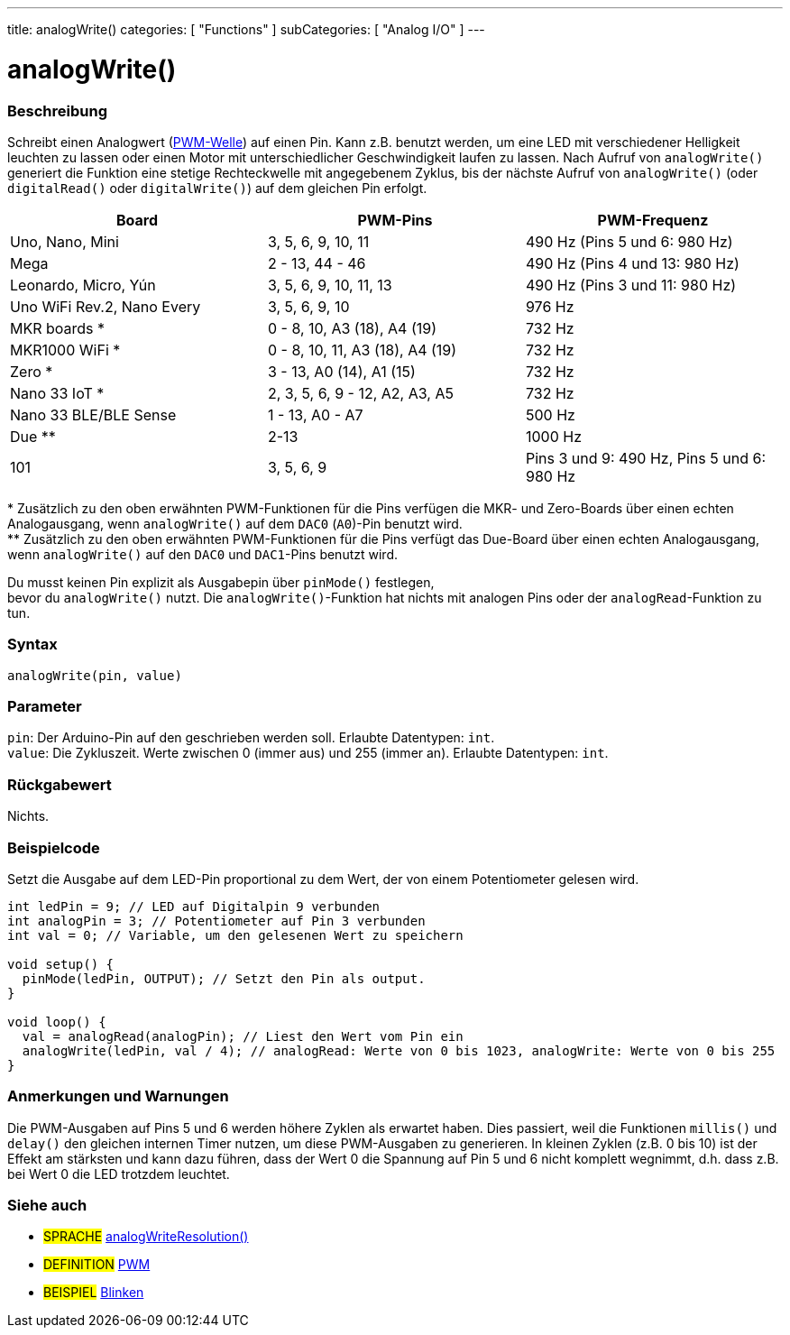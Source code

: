 ---
title: analogWrite()
categories: [ "Functions" ]
subCategories: [ "Analog I/O" ]
---





= analogWrite()


// ÜBERSICHTSABSCHNITT STARTET
[#overview]
--

[float]
=== Beschreibung
Schreibt einen Analogwert (http://arduino.cc/en/Tutorial/PWM[PWM-Welle]) auf einen Pin. Kann z.B. benutzt werden, um eine LED mit verschiedener Helligkeit leuchten zu lassen oder einen Motor mit
unterschiedlicher Geschwindigkeit laufen zu lassen. Nach Aufruf von `analogWrite()` generiert die Funktion eine stetige Rechteckwelle mit angegebenem Zyklus,
bis der nächste Aufruf von `analogWrite()` (oder `digitalRead()` oder `digitalWrite()`) auf dem gleichen Pin erfolgt.
[options="header"]
|====================================================================================================
| Board                      | PWM-Pins                        | PWM-Frequenz
| Uno, Nano, Mini            | 3, 5, 6, 9, 10, 11              | 490 Hz (Pins 5 und 6: 980 Hz)
| Mega                       | 2 - 13, 44 - 46                 | 490 Hz (Pins 4 und 13: 980 Hz)
| Leonardo, Micro, Yún       | 3, 5, 6, 9, 10, 11, 13          | 490 Hz (Pins 3 und 11: 980 Hz)
| Uno WiFi Rev.2, Nano Every | 3, 5, 6, 9, 10                  | 976 Hz
| MKR boards *               | 0 - 8, 10, A3 (18), A4 (19)     | 732 Hz
| MKR1000 WiFi *             | 0 - 8, 10, 11, A3 (18), A4 (19) | 732 Hz
| Zero *                     | 3 - 13, A0 (14), A1 (15)        | 732 Hz
| Nano 33 IoT *              | 2, 3, 5, 6, 9 - 12, A2, A3, A5  | 732 Hz
| Nano 33 BLE/BLE Sense      | 1 - 13, A0 - A7                 | 500 Hz
| Due **                     | 2-13                            | 1000 Hz
| 101                        | 3, 5, 6, 9                      | Pins 3 und 9: 490 Hz, Pins 5 und 6: 980 Hz
|====================================================================================================
{empty}* Zusätzlich zu den oben erwähnten PWM-Funktionen für die Pins verfügen die MKR- und Zero-Boards über einen echten Analogausgang, wenn `analogWrite()` auf dem `DAC0` (`A0`)-Pin benutzt wird. +
{empty}** Zusätzlich zu den oben erwähnten PWM-Funktionen für die Pins verfügt das Due-Board über einen echten Analogausgang, wenn `analogWrite()` auf den `DAC0` und `DAC1`-Pins benutzt wird.

[%hardbreaks]
Du musst keinen Pin explizit als Ausgabepin über `pinMode()` festlegen,
bevor du `analogWrite()` nutzt. Die `analogWrite()`-Funktion hat nichts mit analogen Pins oder der `analogRead`-Funktion zu tun.
[%hardbreaks]


[float]
=== Syntax
`analogWrite(pin, value)`


[float]
=== Parameter
`pin`: Der Arduino-Pin auf den geschrieben werden soll. Erlaubte Datentypen: `int`. +
`value`: Die Zykluszeit. Werte zwischen 0 (immer aus) und 255 (immer an). Erlaubte Datentypen: `int`.

[float]
=== Rückgabewert
Nichts.

--
// ÜBERSICHTSABSCHNITT ENDET




// HOW-TO-USE-ABSCHNITT STARTET
[#howtouse]
--

[float]
=== Beispielcode
Setzt die Ausgabe auf dem LED-Pin proportional zu dem Wert, der von einem Potentiometer gelesen wird.

[source,arduino]
----
int ledPin = 9; // LED auf Digitalpin 9 verbunden
int analogPin = 3; // Potentiometer auf Pin 3 verbunden
int val = 0; // Variable, um den gelesenen Wert zu speichern

void setup() {
  pinMode(ledPin, OUTPUT); // Setzt den Pin als output.
}

void loop() {
  val = analogRead(analogPin); // Liest den Wert vom Pin ein
  analogWrite(ledPin, val / 4); // analogRead: Werte von 0 bis 1023, analogWrite: Werte von 0 bis 255
}
----
[%hardbreaks]


[float]
=== Anmerkungen und Warnungen
Die PWM-Ausgaben auf Pins 5 und 6 werden höhere Zyklen als erwartet haben. Dies passiert, weil die Funktionen `millis()` und `delay()` den gleichen internen Timer nutzen,
um diese PWM-Ausgaben zu generieren. In kleinen Zyklen (z.B. 0 bis 10) ist der Effekt am stärksten und kann dazu führen, dass der Wert 0 die Spannung auf Pin 5 und 6 nicht komplett wegnimmt,
d.h. dass z.B. bei Wert 0 die LED trotzdem leuchtet.

--
// HOW-TO-USE-ABSCHNITT ENDET


// SIEHE-AUCH-ABSCHNITT SECTION
[#see_also]
--

[float]
=== Siehe auch

[role="language"]
* #SPRACHE# link:../../zero-due-mkr-family/analogwriteresolution[analogWriteResolution()]

[role="definition"]
* #DEFINITION# http://arduino.cc/en/Tutorial/PWM[PWM^]

[role="example"]
* #BEISPIEL# http://arduino.cc/en/Tutorial/Blink[Blinken^]

--
// SIEHE-AUCH-ABSCHNITT SECTION ENDET
